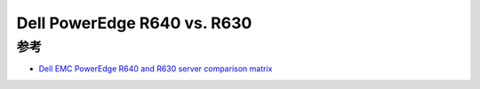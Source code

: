 .. _dell_r640_vs_r630:

==============================
Dell PowerEdge R640 vs. R630
==============================

参考
=======

- `Dell EMC PowerEdge R640 and R630 server comparison matrix <https://i.dell.com/sites/csdocuments/Product_Docs/en/server-generation-comparison-matrix-r640.pdf>`_
